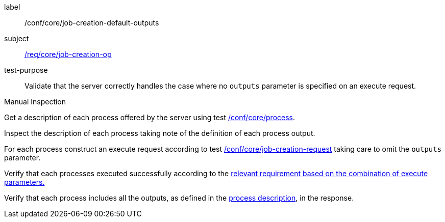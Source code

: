 [[ats_core_job-creation-default-outputs]]
[abstract_test]
====
[%metadata]
label:: /conf/core/job-creation-default-outputs
subject:: <<req_core_job-creation-op,/req/core/job-creation-op>>
test-purpose:: Validate that the server correctly handles the case where no `outputs` parameter is specified on an execute request.

[.component,class=test method type]
--
Manual Inspection
--

[.component,class=test method]
=====
[.component,class=step]
--
Get a description of each process offered by the server using test <<ats_core_process,/conf/core/process>>.
--

[.component,class=step]
--
Inspect the description of each process taking note of the definition of each process output.
--

[.component,class=step]
--
For each process construct an execute request according to test <<ats_core_job-creation-request,/conf/core/job-creation-request>> taking care to omit the `outputs` parameter.
--

[.component,class=step]
--
Verify that each processes executed successfully according to the <<ats-job-creation-success-sync,relevant requirement based on the combination of execute parameters.>>
--

[.component,class=step]
--
Verify that each process includes all the outputs, as defined in the <<sc_process_description,process description>>, in the response.
--
=====
====